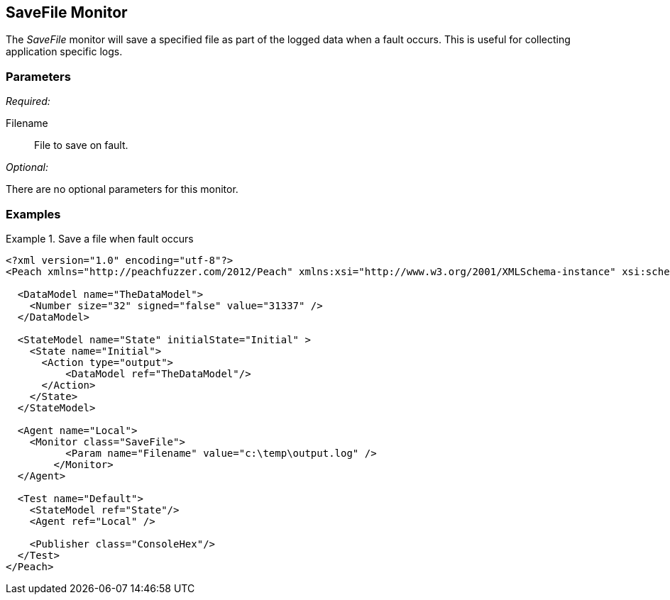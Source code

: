 <<<
[[Monitors_SaveFile]]
== SaveFile Monitor

//Example needs fleshed out more 

The _SaveFile_ monitor will save a specified file as part of the logged data when a fault occurs. This is useful for collecting application specific logs. 

=== Parameters

_Required:_

Filename:: File to save on fault. 

_Optional:_
	
There are no optional parameters for this monitor.
	
=== Examples

.Save a file when fault occurs
==============================
[source,xml]
----
<?xml version="1.0" encoding="utf-8"?>
<Peach xmlns="http://peachfuzzer.com/2012/Peach" xmlns:xsi="http://www.w3.org/2001/XMLSchema-instance" xsi:schemaLocation="http://peachfuzzer.com/2012/Peach peach.xsd">

  <DataModel name="TheDataModel">
    <Number size="32" signed="false" value="31337" />
  </DataModel>

  <StateModel name="State" initialState="Initial" >
    <State name="Initial">
      <Action type="output">
          <DataModel ref="TheDataModel"/> 
      </Action>
    </State>
  </StateModel>

  <Agent name="Local">
    <Monitor class="SaveFile">
	  <Param name="Filename" value="c:\temp\output.log" />
	</Monitor>
  </Agent>

  <Test name="Default">
    <StateModel ref="State"/>
    <Agent ref="Local" />

    <Publisher class="ConsoleHex"/>
  </Test>
</Peach>	
----
==============================
